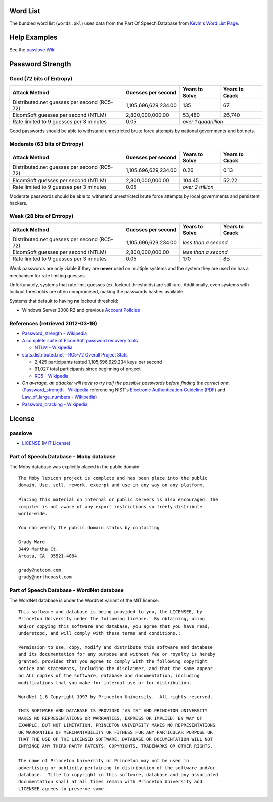 Word List
=========

The bundled word list (``words.pkl``) uses data from the Part Of Speech Database from `Kevin's Word List Page <http://wordlist.sourceforge.net/>`_.

Help Examples
=============
See the `passlove Wiki <https://github.com/ClockworkNet/passlove/wiki>`_.

Password Strength
=================

Good (72 bits of Entropy)
-------------------------

===========================================  ====================  ==============  ==============
Attack Method                                Guesses per second    Years to Solve  Years to Crack
===========================================  ====================  ==============  ==============
Distributed.net guesses per second (RC5-72)  1,105,696,629,234.00             135              67
ElcomSoft guesses per second (NTLM)              2,800,000,000.00          53,480          26,740
Rate limited to 9 guesses per 3 minutes                      0.05  *over 1 quadrillion*
===========================================  ====================  ==============================

Good passwords should be able to withstand unrestricted brute force attempts by national governments and bot nets.

Moderate (63 bits of Entropy)
-----------------------------

===========================================  ====================  ==============  ==============
Attack Method                                Guesses per second    Years to Solve  Years to Crack
===========================================  ====================  ==============  ==============
Distributed.net guesses per second (RC5-72)  1,105,696,629,234.00            0.26            0.13
ElcomSoft guesses per second (NTLM)              2,800,000,000.00          104.45           52.22
Rate limited to 9 guesses per 3 minutes                      0.05  *over 2 trillion*
===========================================  ====================  ==============================

Moderate passwords should be able to withstand unrestricted brute force attempts by local governments and persistent hackers.

Weak (28 bits of Entropy)
-------------------------

===========================================  ====================  ==============  ==============
Attack Method                                Guesses per second    Years to Solve  Years to Crack
===========================================  ====================  ==============  ==============
Distributed.net guesses per second (RC5-72)  1,105,696,629,234.00  *less than a second*
-------------------------------------------  --------------------  ------------------------------
ElcomSoft guesses per second (NTLM)              2,800,000,000.00  *less than a second*
-------------------------------------------  --------------------  ------------------------------
Rate limited to 9 guesses per 3 minutes                      0.05             170              85
===========================================  ====================  ==============  ==============

Weak passwords are only viable if they are **never** used on multiple systems and the system they are used on has a mechanism for rate limiting guesses.

Unfortunately, systems that rate limit guesses (ex. lockout thresholds) are still rare. Additionally, even systems with lockout thresholds are often compromised, making the passwords hashes available.

Systems that default to having **no** lockout threshold:

- Windows Server 2008 R2 and previous `Account Policies <http://technet.microsoft.com/en-us/library/dd349793%28WS.10%29.aspx>`_

References (retrieved 2012-03-19)
---------------------------------

- `Password_strength - Wikipedia <http://technet.microsoft.com/en-us/library/dd349793%28WS.10%29.aspx>`_
- `A complete suite of ElcomSoft password recovery tools <http://www.elcomsoft.com/eprb.html#gpu>`_

  - `NTLM - Wikipedia <http://en.wikipedia.org/wiki/NTLM>`_

- `stats.distributed.net - RC5-72 Overall Project Stats <http://stats.distributed.net/projects.php?project_id=8>`_

  - 2,425 participants tested 1,105,696,629,234 keys per second
  - 91,027 total participants since beginning of project
  - `RC5 - Wikipedia <http://en.wikipedia.org/wiki/RC5>`_

- *On average, an attacker will have to try half the possible passwords before finding the correct one.* (`Password_strength - Wikipedia <http://en.wikipedia.org/wiki/Password_strength>`_ referencing NIST's `Electronic Authentication Guideline (PDF) <http://csrc.nist.gov/publications/nistpubs/800-63/SP800-63V1_0_2.pdf>`_ and `Law_of_large_numbers - Wikipedia <http://en.wikipedia.org/wiki/Law_of_large_numbers>`_)

- `Password_cracking - Wikipedia <http://en.wikipedia.org/wiki/Password_cracking>`_

License
=======

passlove
--------

- LICENSE_ (`MIT License`_)

.. _LICENSE: LICENSE
.. _`MIT License`: http://www.opensource.org/licenses/MIT

Part of Speech Database - Moby database
---------------------------------------

The Moby database was explicitly placed in the public domain: ::

    The Moby lexicon project is complete and has been place into the public
    domain. Use, sell, rework, excerpt and use in any way on any platform.

    Placing this material on internal or public servers is also encouraged. The
    compiler is not aware of any export restrictions so freely distribute
    world-wide.

    You can verify the public domain status by contacting

    Grady Ward
    3449 Martha Ct.
    Arcata, CA  95521-4884

    grady@netcom.com
    grady@northcoast.com


Part of Speech Database - WordNet database
------------------------------------------

The WordNet database is under the WordNet variant of the MIT license: ::

    This software and database is being provided to you, the LICENSEE, by
    Princeton University under the following license.  By obtaining, using
    and/or copying this software and database, you agree that you have read,
    understood, and will comply with these terms and conditions.:

    Permission to use, copy, modify and distribute this software and database
    and its documentation for any purpose and without fee or royalty is hereby
    granted, provided that you agree to comply with the following copyright
    notice and statements, including the disclaimer, and that the same appear
    on ALL copies of the software, database and documentation, including
    modifications that you make for internal use or for distribution.

    WordNet 1.6 Copyright 1997 by Princeton University.  All rights reserved.

    THIS SOFTWARE AND DATABASE IS PROVIDED "AS IS" AND PRINCETON UNIVERSITY
    MAKES NO REPRESENTATIONS OR WARRANTIES, EXPRESS OR IMPLIED. BY WAY OF
    EXAMPLE, BUT NOT LIMITATION, PRINCETON UNIVERSITY MAKES NO REPRESENTATIONS
    OR WARRANTIES OF MERCHANTABILITY OR FITNESS FOR ANY PARTICULAR PURPOSE OR
    THAT THE USE OF THE LICENSED SOFTWARE, DATABASE OR DOCUMENTATION WILL NOT
    INFRINGE ANY THIRD PARTY PATENTS, COPYRIGHTS, TRADEMARKS OR OTHER RIGHTS.

    The name of Princeton University or Princeton may not be used in
    advertising or publicity pertaining to distribution of the software and/or
    database.  Title to copyright in this software, database and any associated
    documentation shall at all times remain with Princeton University and
    LICENSEE agrees to preserve same.

